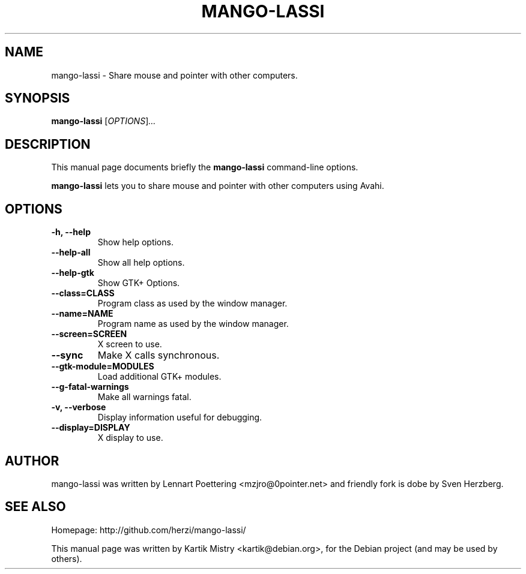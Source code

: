 .TH MANGO-LASSI 1 "May 20, 2010"
.SH NAME
mango-lassi \- Share mouse and pointer with other computers.
.SH SYNOPSIS
.B mango-lassi
.RI [ OPTIONS ] ...
.BR
.SH DESCRIPTION
This manual page documents briefly the
.B mango-lassi
command-line options.
.PP
.B mango-lassi
lets you to share mouse and pointer with other computers using Avahi.
.SH OPTIONS
.TP
.B \-h, \-\-help
Show help options.
.TP
.B \-\-help\-all
Show all help options.
.TP
.B \-\-help\-gtk
Show GTK+ Options.
.TP
.B \-\-class=CLASS
Program class as used by the window manager.
.TP
.B \-\-name=NAME
Program name as used by the window manager.
.TP
.B \-\-screen=SCREEN
X screen to use.
.TP
.B \-\-sync
Make X calls synchronous.
.TP
.B \-\-gtk\-module=MODULES
Load additional GTK+ modules.
.TP
.B \-\-g\-fatal\-warnings
Make all warnings fatal.
.TP
.B \-v, \-\-verbose
Display information useful for debugging.
.TP
.B \-\-display=DISPLAY
X display to use.
.SH AUTHOR
mango-lassi was written by Lennart Poettering <mzjro@0pointer.net> and friendly
fork is dobe by Sven Herzberg.
.SH SEE ALSO
Homepage: http://github.com/herzi/mango-lassi/
.PP
This manual page was written by Kartik Mistry <kartik@debian.org>,
for the Debian project (and may be used by others).
